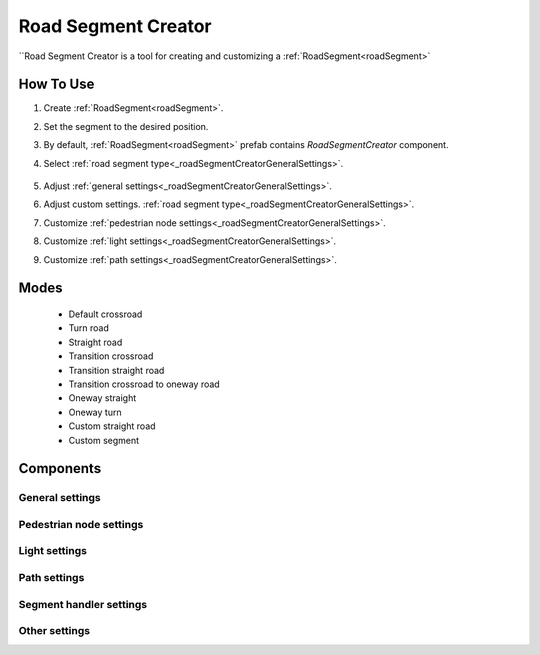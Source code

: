 .. _roadSegmentCreator:

Road Segment Creator
=====

``Road Segment Creator is a tool for creating and customizing a :ref:`RoadSegment<roadSegment>`

How To Use
------------

.. _roadSegment:

#. Create :ref:`RoadSegment<roadSegment>`.
#. Set the segment to the desired position.
#. By default, :ref:`RoadSegment<roadSegment>` prefab contains `RoadSegmentCreator` component.
#. Select :ref:`road segment type<_roadSegmentCreatorGeneralSettings>`.

	.. image:: images/road/roadSegment/creator/RoadsegmentCreatorGeneralSettings.png
	
#. Adjust :ref:`general settings<_roadSegmentCreatorGeneralSettings>`.
#. Adjust custom settings. :ref:`road segment type<_roadSegmentCreatorGeneralSettings>`.
#. Customize :ref:`pedestrian node settings<_roadSegmentCreatorGeneralSettings>`.
#. Customize :ref:`light settings<_roadSegmentCreatorGeneralSettings>`.
#. Customize :ref:`path settings<_roadSegmentCreatorGeneralSettings>`.
	
Modes
------------

	* Default crossroad
	* Turn road
	* Straight road
	* Transition crossroad
	* Transition straight road
	* Transition crossroad to oneway road
	* Oneway straight
	* Oneway turn
	* Custom straight road
	* Custom segment 

Components
------------

.. _roadSegmentCreatorGeneralSettings:

General settings
~~~~~~~~~~~~ 

Pedestrian node settings
~~~~~~~~~~~~ 

Light settings
~~~~~~~~~~~~ 

Path settings
~~~~~~~~~~~~ 

Segment handler settings
~~~~~~~~~~~~ 

Other settings
~~~~~~~~~~~~ 



	



	

